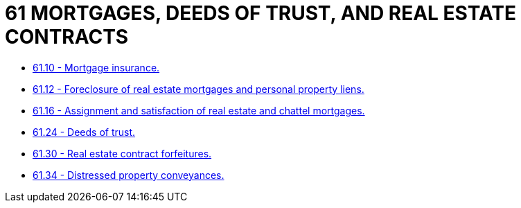 = 61 MORTGAGES, DEEDS OF TRUST, AND REAL ESTATE CONTRACTS

* link:61.10_mortgage_insurance.adoc[61.10 - Mortgage insurance.]
* link:61.12_foreclosure_of_real_estate_mortgages_and_personal_property_liens.adoc[61.12 - Foreclosure of real estate mortgages and personal property liens.]
* link:61.16_assignment_and_satisfaction_of_real_estate_and_chattel_mortgages.adoc[61.16 - Assignment and satisfaction of real estate and chattel mortgages.]
* link:61.24_deeds_of_trust.adoc[61.24 - Deeds of trust.]
* link:61.30_real_estate_contract_forfeitures.adoc[61.30 - Real estate contract forfeitures.]
* link:61.34_distressed_property_conveyances.adoc[61.34 - Distressed property conveyances.]
